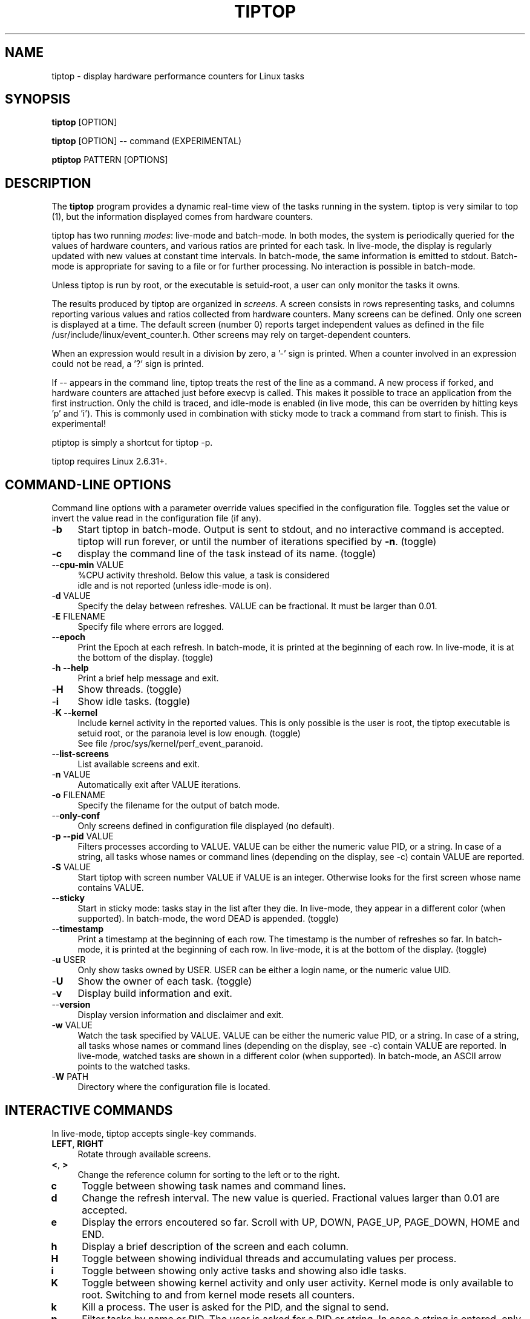 .TH TIPTOP 1 "February 2013" "Linux" "Inria"
.ds ME \fBtiptop\fR
.ds PM \fBptiptop\fR
.ds Me tiptop
.ds Pm ptiptop

.SH NAME
tiptop \- display hardware performance counters for Linux tasks

.SH SYNOPSIS
\*(ME [OPTION]

\*(ME [OPTION] -- command  (EXPERIMENTAL)

\*(PM PATTERN [OPTIONS]

.SH DESCRIPTION
The \*(ME program provides a dynamic real-time view of the tasks
running in the system. \*(Me is very similar to top (1), but the
information displayed comes from hardware counters.

\*(Me has two running \fImodes\fR: live-mode and batch-mode. In both
modes, the system is periodically queried for the values of hardware
counters, and various ratios are printed for each task. In live-mode,
the display is regularly updated with new values at constant time
intervals. In batch-mode, the same information is emitted to
stdout. Batch-mode is appropriate for saving to a file or for further
processing. No interaction is possible in batch-mode.

Unless \*(Me is run by root, or the executable is setuid-root, a user
can only monitor the tasks it owns.

The results produced by \*(Me are organized in \fIscreens\fR. A screen
consists in rows representing tasks, and columns reporting various
values and ratios collected from hardware counters. Many screens can
be defined. Only one screen is displayed at a time. The default screen
(number 0) reports target independent values as defined in the file
/usr/include/linux/event_counter.h. Other screens may rely on
target-dependent counters.

When an expression would result in a division by zero, a '-' sign is
printed. When a counter involved in an expression could not be read,
a '?' sign is printed.

If -- appears in the command line, \*(Me treats the rest of the line
as a command. A new process if forked, and hardware counters are
attached just before execvp is called. This makes it possible to trace
an application from the first instruction. Only the child is traced,
and idle-mode is enabled (in live mode, this can be overriden by
hitting keys 'p' and 'i').  This is commonly used in combination with
sticky mode to track a command from start to finish. This is
experimental!

\*(Pm is simply a shortcut for tiptop -p.

\*(Me requires Linux 2.6.31+.


.SH COMMAND-LINE OPTIONS
Command line options with a parameter override values specified in the
configuration file. Toggles set the value or invert the value read in
the configuration file (if any).

.TP 4
\-\fBb\fR
Start \*(Me in batch-mode. Output is sent to stdout, and no
interactive command is accepted. \*(Me will run forever, or until the
number of iterations specified by \fB-n\fR. (toggle)

.TP 4
\-\fBc\fR
display the command line of the task instead of its name. (toggle)

.TP 4
\-\-\fBcpu\-min\fR VALUE
%CPU activity threshold. Below this value, a task is considered
 idle and is not reported (unless idle-mode is on).

.TP 4
\-\fBd\fR VALUE
Specify the delay between refreshes. VALUE can be fractional. It must
be larger than 0.01.

.TP 4
\-\fBE\fR FILENAME
Specify file where errors are logged.

.TP 4
\-\-\fBepoch\fR
Print the Epoch at each refresh. In batch-mode, it is printed at the
beginning of each row. In live-mode, it is at the bottom of the
display. (toggle)

.TP 4
\-\fBh --help\fR
Print a brief help message and exit.

.TP 4
\-\fBH\fR
Show threads. (toggle)

.TP 4
\-\fBi\fR
Show idle tasks. (toggle)

.TP 4
\-\fBK --kernel\fR
Include kernel activity in the reported values. This is only possible
is the user is root, the \*(Me executable is setuid root, or the
paranoia level is low enough. (toggle)
.nf
See file /proc/sys/kernel/perf_event_paranoid.
.fi

.TP 4
\-\-\fBlist\-screens\fR
List available screens and exit.

.TP 4
\-\fBn\fR VALUE
Automatically exit after VALUE iterations.

.TP 4
\-\fBo\fR FILENAME
Specify the filename for the output of batch mode.

.TP 4
\-\-\fBonly\-conf\fR
Only screens defined in configuration file displayed (no default).

.TP 4
\-\fBp --pid\fR VALUE
Filters processes according to VALUE. VALUE can be either the numeric
value PID, or a string. In case of a string, all tasks whose names or
command lines (depending on the display, see -c) contain VALUE are
reported.

.TP 4
\-\fBS\fR VALUE
Start \*(Me with screen number VALUE if VALUE is an integer. Otherwise
looks for the first screen whose name contains VALUE.

.TP 4
\-\-\fBsticky\fR
Start in sticky mode: tasks stay in the list after they die. In
live-mode, they appear in a different color (when supported). In
batch-mode, the word DEAD is appended. (toggle)

.TP 4
\-\-\fBtimestamp\fR
Print a timestamp at the beginning of each row. The timestamp is the
number of refreshes so far. In batch-mode, it is printed at the
beginning of each row. In live-mode, it is at the bottom of the
display. (toggle)

.TP 4
\-\fBu\fR USER
Only show tasks owned by USER. USER can be either a login name, or the
numeric value UID.

.TP 4
\-\fBU\fR
Show the owner of each task. (toggle)

.TP 4
\-\fBv\fR
Display build information and exit.

.TP 4
\-\-\fBversion\fR
Display version information and disclaimer and exit.

.TP 4
\-\fBw\fR VALUE
Watch the task specified by VALUE. VALUE can be either the numeric
value PID, or a string. In case of a string, all tasks whose names or
command lines (depending on the display, see -c) contain VALUE are
reported. In live-mode, watched tasks are shown in a different color
(when supported). In batch-mode, an ASCII arrow points to the watched
tasks.

.TP 4
\-\fBW\fR PATH
Directory where the configuration file is located.

.SH INTERACTIVE COMMANDS
In live-mode, \*(Me accepts single-key commands.

.TP 4
\fBLEFT\fR, \fBRIGHT\fR
Rotate through available screens.

.TP 4
\fB<\fR, \fB>\fR
Change the reference column for sorting to the left or to the right.

.TP 4
\fBc\fR
Toggle between showing task names and command lines.

.TP 4
\fBd\fR
Change the refresh interval. The new value is queried. Fractional
values larger than 0.01 are accepted.

.TP 4
\fBe\fR
Display the errors encoutered so far. Scroll with UP, DOWN, PAGE_UP,
PAGE_DOWN, HOME and END.

.TP 4
\fBh\fR
Display a brief description of the screen and each column.

.TP 4
\fBH\fR
Toggle between showing individual threads and accumulating values per
process.

.TP 4
\fBi\fR
Toggle between showing only active tasks and showing also idle tasks.

.TP 4
\fBK\fR
Toggle between showing kernel activity and only user activity. Kernel
mode is only available to root. Switching to and from kernel mode
resets all counters.

.TP 4
\fBk\fR
Kill a process. The user is asked for the PID, and the signal to send.

.TP 4
\fBp\fR
Filter tasks by name or PID. The user is asked for a PID or string. In
case a string is entered, only the tasks whose name or command line
contain the string are displayed. Changing the filter resets all
counters.

.TP 4
\fBq\fR
Quit.

.TP 4
\fBR\fR
Change sorting order: ascending or descending.

.TP 4
\fBS\fR
Toggle sticky mode.

.TP 4
\fBs\fR
Same as d.

.TP 4
\fBu\fR
Filter tasks by user. The user name or PID is queried. Note that,
unless \*(Me is run by root or setuid root, tasks owned by somebody
else cannot be monitored. Changing the filter resets all counters.

.TP 4
\fBU\fR
Toggle displaying each task's owner.

.TP 4
\fBw\fR
Used to track a particular task. The user is asked for a PID or
string. In case a string is entered, all tasks whose name or command
line contain the string are highlighted.

.TP 4
\fBW\fR
Writes a configuration file for the current state in the current
directory.


.SH FILES
During startup, \*(ME attemps to read a configuration file. The file
must be named \fB.tiptoprc\fR. This file is first searched in the
current directory, then in the directory defined by the environment
variable \fBTIPTOP\fR if it exists, finally in the user's home.

.SS Syntax
The file is structured in XML. The syntax is as follows.

.IP "Root of tree"
The root of the xml tree is tiptop.
<tiptop> ... </tiptop>

.IP "Options"
Options can be specified on an <options> block.

<options>
  <option name="option1" value="value_option1"/>
  <option name="option2" value="value_option2"/>
       ...
</options>

Recognized options listed below, with their corresponding command line
option.

batch (-b), cpu_threshold (--cpu-min), debug (-g), delay (-d), idle
(-i), max_iter (-n), show_cmdline (-c), show_epoch (--epoch),
show_kernel (-K), show_timestamp (--timestamp), show_threads (-H),
show_user (-U), watch_name (-w), sticky (--sticky), watch_uid (-w)

.IP "Screens"
Screens are defined inside a <screen> block. A screen is made of
counters and columns. A screen has a name and an optional description.

<screen name="my_screen" desc="what this screen is about">
...
</screen>

Counters must provide an alias (used for further reference) and a
configuration. The configuration is either a predefined value, or the
actual value that must be provided to the perf_even_open system call
(typically found in vendor architecture manuals).

Predefined values are: CPU_CYCLES, INSTRUCTIONS, CACHE_REFERENCES,
CACHE_MISSES, BRANCH_INSTRUCTIONS, BRANCH_MISSES, and BUS_CYCLES.

.nf
<counter alias="instr" config="INSTRUCTIONS" />
.fi

For non-predefined configs, a type must be provided. Currently, only
RAW and HW_CACHE are supported.

Optionally, a counter may be restricted to a specific architecture
(such as "x86"), and a model. The definition of the model is
architecture-dependent. For x86, it is defined as
DisplayFamily_DisplayModel as computed by the instruction CPUID.  A
counter for issued micro-ops on Sandy Bridge may look like the
following:

.nf
<counter alias="uops_issued" config="0x010e"
         type="RAW" arch="x86" model="06_2A" />
.fi

For the x86 architecture, a single counter can be valid for several
models.

.nf
<counter alias="uOP" config="0x1c2" type="RAW"
         arch="x86" model="06_1A;06_1E;06_1F;06_2E" />
.fi

When the type is HW_CACHE, the config is specified by shifting and
ORing predefined values. The 8 least significant bits represent the
cache level (possible values L1D, L1I, LL, DTLB, ITLB, BPU). The next
8 bits represent the type of access (OP_READ, OP_WRITE,
OP_PREFETCH). The last 8 bits represent are one of RESULT_ACCESS or
RESULT_MISS.

Note that "shift left" is expressed as shl (the usual << does not fit
well in xml).

.nf
<counter alias="L1Rmiss" type="HW_CACHE"
         config="L1D | (OP_READ shl 8) | (RESULT_MISS shl 16)" />
.fi

See also /usr/include/linux/perf_events.h for more on config and type.

A column defines its header, the printf-like format for values, and an
expression. Expressions evaluate as double precision. A description is
optional.

.nf
<counter alias="instr" config="INSTRUCTIONS" />
<counter alias="cycle" config="CPU_CYCLES" />
<column header=" IPC" format="%4.2f"
        desc="Total instructions per cycle"
        expr="instr/cycle"/>
<column header=" ipc" format="%4.2f"
        desc="Total instructions per cycle"
        expr="instr/cycle" />
.fi

The syntax of expressions supports basic arithmetic (+ - * /
parentheses and constants). The special notation "delta(counter)"
evaluates as the variation of the counter between refreshes.
Expressions can also refer to predefined variables such as CPU_TOT
(CPU usage), CPU_SYS (system CPU usage), CPU_USER (user CPU usage),
PROC_ID (processor where the process was last seen).

.nf
<column header=" ipc" format="%4.2f"
      desc="Average IPC over last period"
      expr="delta(instr) / delta(cycle)" />
.fi


.IP "Sample config file"

.nf
<tiptop>

  <options>
    <option name="delay" value="2.0" />
    <option name="stick" value="1" />
  </options>

  <screen name="example" desc="Sample config file">
    <counter alias="cycle" config="CPU_CYCLES"  />
    <counter alias="instr" config="INSTRUCTIONS" />
    <counter alias="miss" config="CACHE_MISSES" />
    <counter alias="br_miss" config="BRANCH_MISSES" />

    <!-- Sandy Bridge only -->
    <counter alias="uops_issued" config="0x010e"
             type="RAW" arch="x86" model="06_2A" />

    <column header=" %CPU" format="%5.1f"
            desc="CPU usage" expr="CPU_TOT" />
    <column header="   P" format="  %2.0f"
            desc="Processor where last seen" expr="PROC_ID" />
    <column header="  Mcycle" format="%8.2f"
            desc="Cycles (millions)"
            expr="delta(cycle) / 1e6" />
    <column header="  Minstr" format="%8.2f"
            desc="Instructions (millions)"
            expr="delta(instr) / 1e6" />
    <column header=" IPC" format="%4.2f"
            desc="Executed instructions per cycle"
            expr="delta(instr) / delta(cycle)" />
    <column header=" %MISS" format="%6.2f"
            desc="Cache miss per instructions (in %)"
            expr="100 * delta(miss) / delta(instr)" />
    <column header=" %BMIS" format="%6.2f"
            desc="Branch misprediction per instruction (in %)"
            expr="100 * delta(br_miss) / delta(instr)" />
    <column header="uops/inst" format="     %4.1f"
            desc="Number of issued uops per instruction"
            expr="delta(uops_issued) / delta(instr)" />
  </screen>
</tiptop>
.fi


.SH CAVEATS
\*(Me does not seem to work within a virtualized environment.

Attaching counters to processes may fail for various reasons, such as
asking for more than available in hardware (tiptop does not implement
sampling), or reaching the maximum number of open files. In these
cases, you may consider filtering the processes (see flags -u, -p,
-K).


.SH BUGS
Send bug reports to:
   Erven Rohou <erven.rohou@inria.fr>


.SH AUTHOR
Written by Erven Rohou.

.SH SEE ALSO
.BR top (1),
.BR ps (1)
.nf
/usr/include/linux/perf_counter.h (Linux 2.6.31)
/usr/include/linux/event_counter.h (Linux 2.6.32+)
.fi
